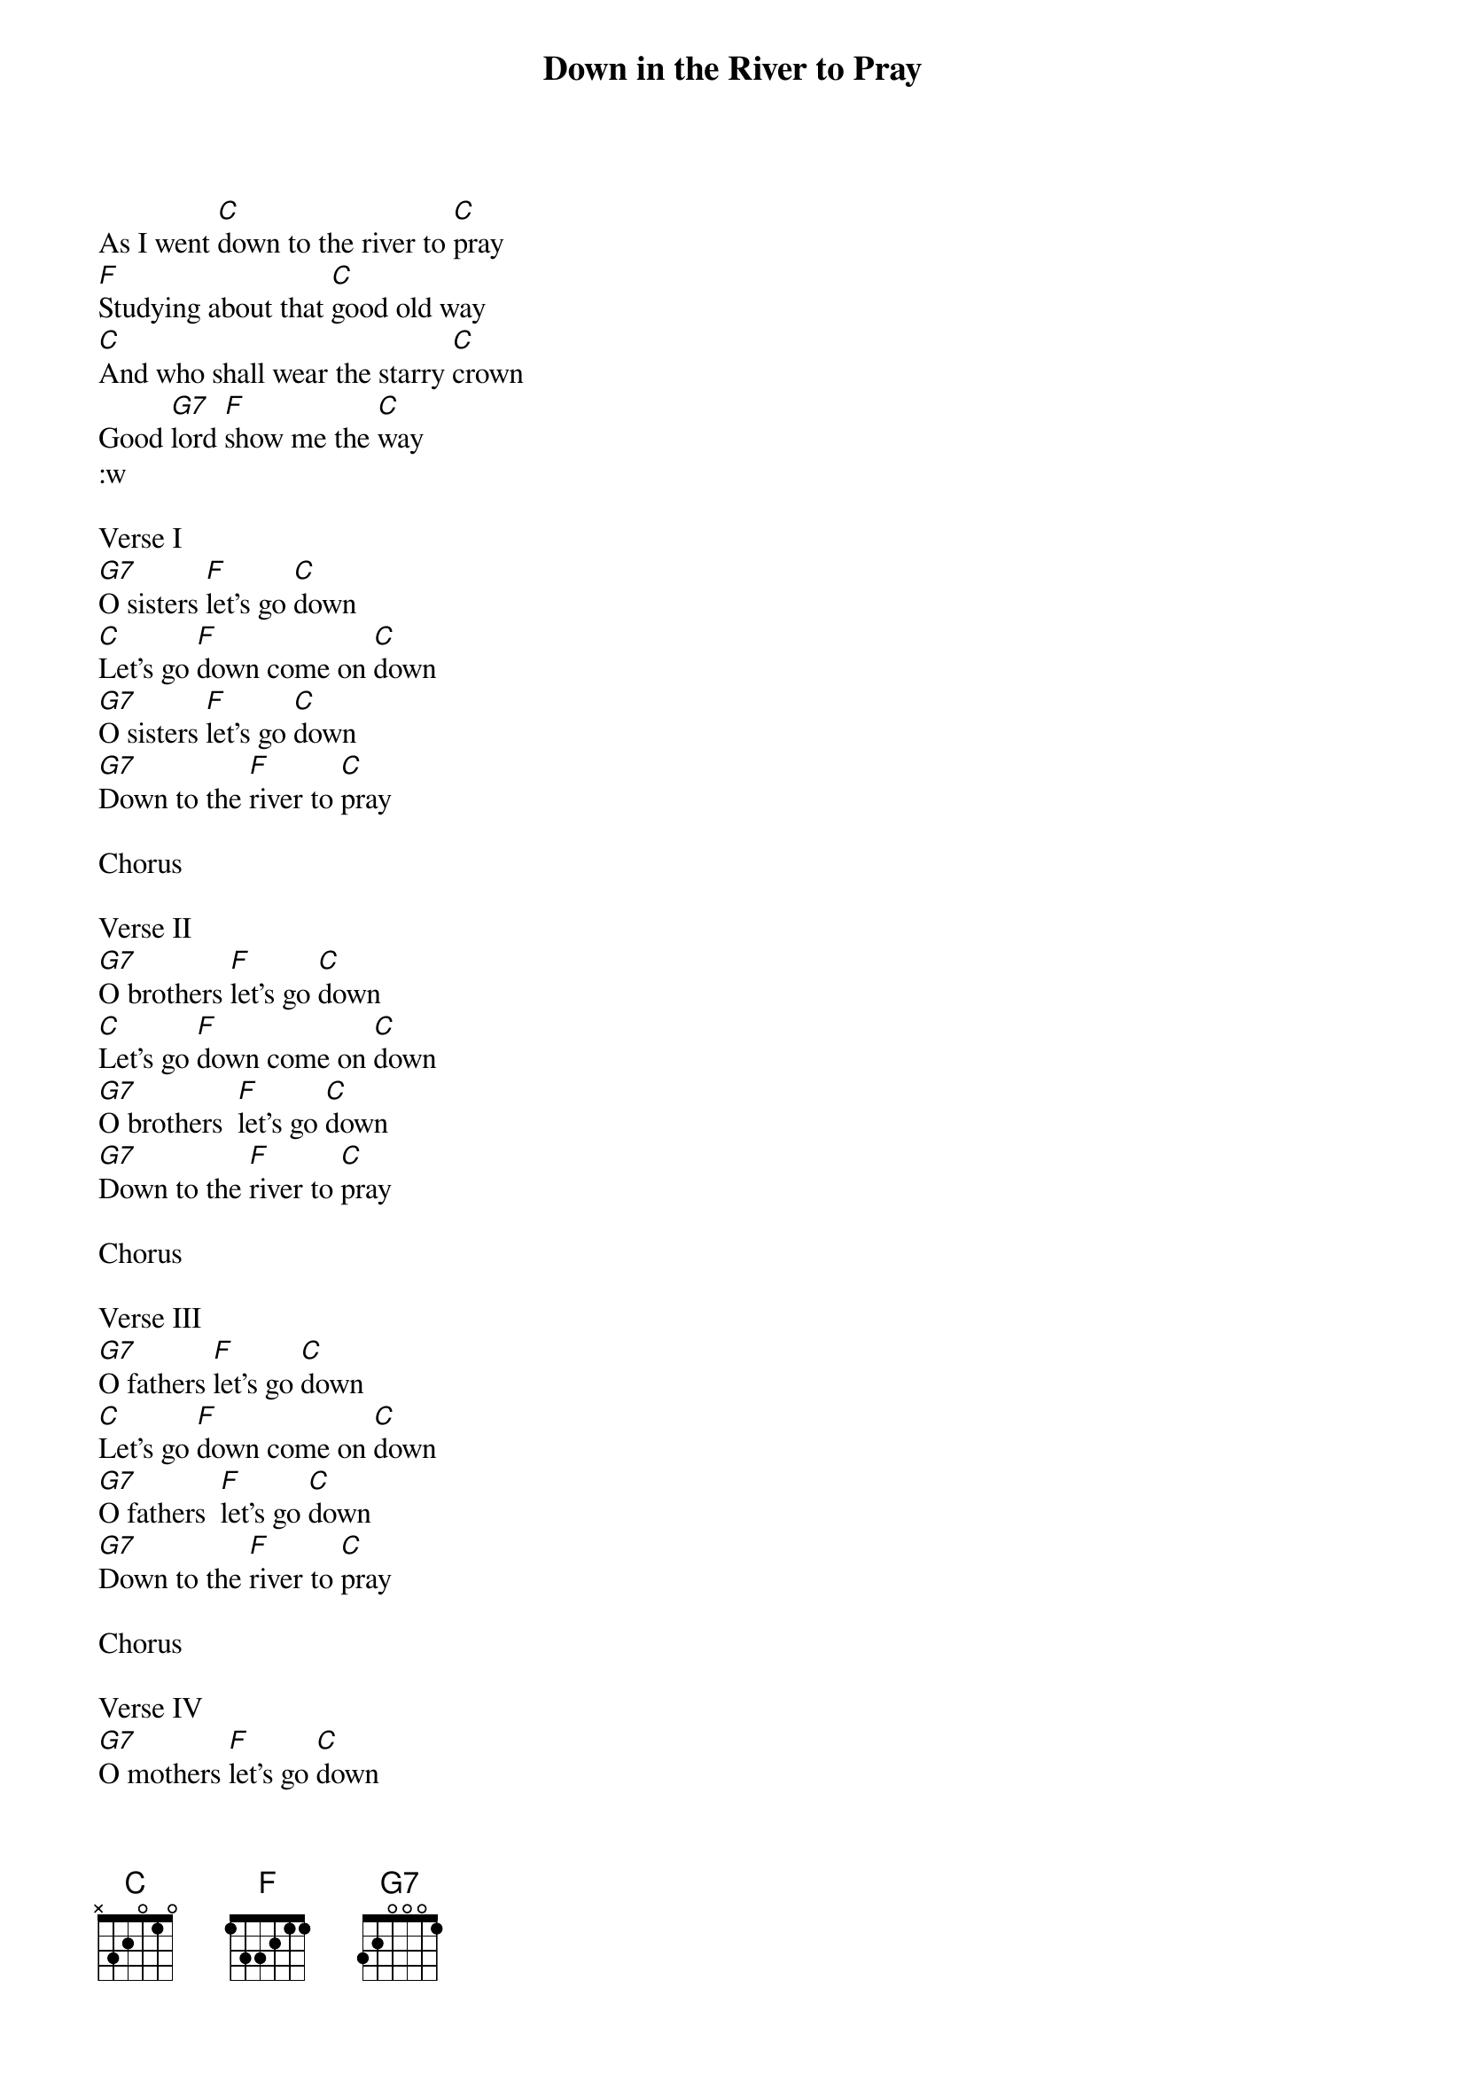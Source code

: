 {t: Down in the River to Pray}

As I went [C]down to the river to [C]pray
[F]Studying about that [C]good old way
[C]And who shall wear the starry [C]crown
Good [G7]lord [F]show me the [C]way
:w

Verse I
[G7]O sisters [F]let's go [C]down
[C]Let's go [F]down come on [C]down
[G7]O sisters [F]let's go [C]down
[G7]Down to the [F]river to [C]pray

Chorus

Verse II
[G7]O brothers [F]let's go [C]down
[C]Let's go [F]down come on [C]down
[G7]O brothers  [F]let's go [C]down
[G7]Down to the [F]river to [C]pray

Chorus

Verse III
[G7]O fathers [F]let's go [C]down
[C]Let's go [F]down come on [C]down
[G7]O fathers  [F]let's go [C]down
[G7]Down to the [F]river to [C]pray

Chorus

Verse IV
[G7]O mothers [F]let's go [C]down
[C]Let's go [F]down come on [C]down
[G7]O mothers  [F]let's go [C]down
[G7]Down to the [F]river to [C]pray

Chorus

Verse V
[G7]O sinners [F]let's go [C]down
[C]Let's go [F]down come on [C]down
[G7]O sinners  [F]let's go [C]down
[G7]Down to the [F]river to [C]pray

Chorus

[G7]O sinners [F]let's go [C]down
[C]Let's go [F]down come on [C]down
[G7]O sinners [F]let's go [C]down
[G7]Down to the [F]river to [C]pray


